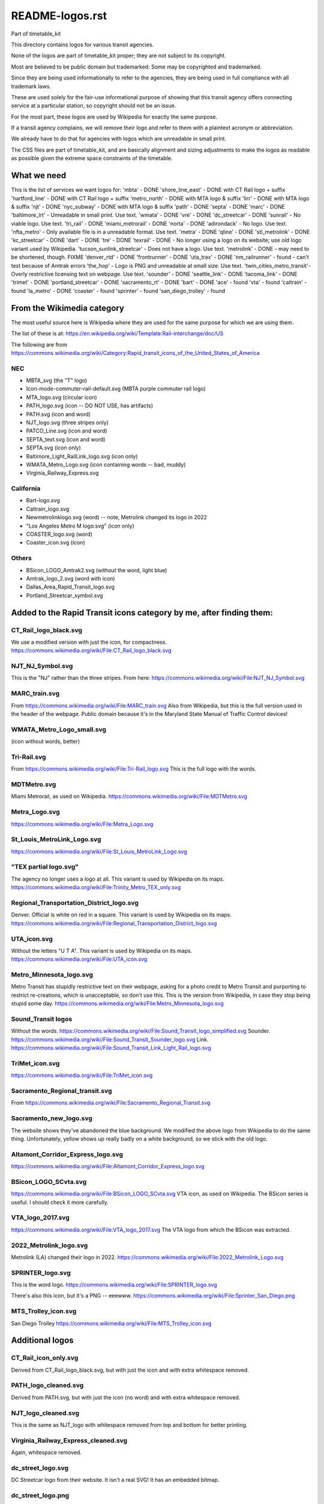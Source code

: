 README-logos.rst
******************
Part of timetable_kit

This directory contains logos for various transit agencies.

None of the logos are part of timetable_kit proper; they are not subject to its copyright.

Most are believed to be public domain but trademarked.
Some may be copyrighted and trademarked.

Since they are being used informationally to refer to the agencies, they are
being used in full compliance with all trademark laws.

These are used solely for the fair-use informational purpose of
showing that this transit agency offers connecting service at a
particular station, so copyright should not be an issue.

For the most part, these logos are used by Wikipedia for exactly the same purpose.

If a transit agency complains, we will remove their logo and refer to them
with a plaintext acronym or abbreviation.

We already have to do that for agencies with logos which are unreadable in small print.

The CSS files are part of timetable_kit, and are basically alignment and sizing adjustments
to make the logos as readable as possible given the extreme space constraints of the timetable.

What we need
=============

This is the list of services we want logos for:
'mbta' - DONE
'shore_line_east' - DONE with CT Rail logo + suffix
'hartford_line' - DONE with CT Rail logo + suffix
'metro_north' - DONE with MTA logo & suffix
'lirr' - DONE with MTA logo & suffix
'njt' - DONE
'nyc_subway' - DONE with MTA logo & suffix
'path' - DONE
'septa' - DONE
'marc' - DONE
'baltimore_lrt' - Unreadable in small print. Use text.
'wmata' - DONE
'vre' - DONE
'dc_streetcar' - DONE
'sunrail' - No viable logo.  Use text.
'tri_rail' - DONE
'miami_metrorail' - DONE
'norta' - DONE
'adirondack' - No logo.  Use text.
'nfta_metro' - Only available file is in a unreadable format.  Use text.
'metra' - DONE
'qline' - DONE
'stl_metrolink' - DONE
'kc_streetcar' - DONE
'dart' - DONE
'tre' - DONE
'texrail' - DONE - No longer using a logo on its website; use old logo variant used by Wikipedia.
'tucson_sunlink_streetcar' - Does not have a logo. Use text.
'metrolink' - DONE - may need to be shortened, though.  FIXME
'denver_rtd' - DONE
'frontrunner' - DONE
'uta_trax' - DONE
'nm_railrunner' - found - can't test because of Amtrak errors
'the_hop' - Logo is PNG and unreadable at small size.  Use text.
'twin_cities_metro_transit'- Overly restrictive licensing text on webpage.  Use text.
'sounder' - DONE
'seattle_link' - DONE
'tacoma_link' - DONE
'trimet' - DONE
'portland_streetcar' - DONE
'sacramento_rt' - DONE
'bart' - DONE
'ace' - found
'vta' - found
'caltrain' - found
'la_metro' - DONE
'coaster' - found
'sprinter' - found
'san_diego_trolley' - found

From the Wikimedia category
===========================

The most useful source here is Wikipedia where they are used for the same purpose
for which we are using them.

The list of these is at: https://en.wikipedia.org/wiki/Template:Rail-interchange/doc/US

The following are from https://commons.wikimedia.org/wiki/Category:Rapid_transit_icons_of_the_United_States_of_America

NEC
---

* MBTA_svg (the "T" logo)
* Icon-mode-commuter-rail-default.svg (MBTA purple commuter rail logo)
* MTA_logo.svg (circular icon)
* PATH_logo.svg (icon -- DO NOT USE, has artifacts)
* PATH.svg (icon and word)
* NJT_logo.svg (three stripes only)
* PATCO_Line.svg (icon and word)
* SEPTA_text.svg (icon and word)
* SEPTA.svg (icon only)
* Baltimore_Light_RailLink_logo.svg (icon only)
* WMATA_Metro_Logo.svg (icon containing words -- bad, muddy)
* Virginia_Railway_Express.svg

California
----------

* Bart-logo.svg
* Caltrain_logo.svg
* Newmetrolinklogo.svg (word) -- note, Metrolink changed its logo in 2022
* "Los Angeles Metro M logo.svg" (icon only)
* COASTER_logo.svg (word)
* Coaster_icon.svg (icon)

Others
------
* BSicon_LOGO_Amtrak2.svg (without the word, light blue)
* Amtrak_logo_2.svg (word with icon)
* Dallas_Area_Rapid_Transit_logo.svg
* Portland_Streetcar_symbol.svg

Added to the Rapid Transit icons category by me, after finding them:
====================================================================

CT_Rail_logo_black.svg
----------------------
We use a modified version with just the icon, for compactness.
https://commons.wikimedia.org/wiki/File:CT_Rail_logo_black.svg

NJT_NJ_Symbol.svg
-----------------
This is the "NJ" rather than the three stripes.
From here: https://commons.wikimedia.org/wiki/File:NJT_NJ_Symbol.svg


MARC_train.svg
--------------
From https://commons.wikimedia.org/wiki/File:MARC_train.svg
Also from Wikipedia, but this is the full version used in the header of the webpage.
Public domain because it's in the Maryland State Manual of Traffic Control devices!


WMATA_Metro_Logo_small.svg
--------------------------
(icon without words, better)

Tri-Rail.svg
------------
From https://commons.wikimedia.org/wiki/File:Tri-Rail_logo.svg
This is the full logo with the words.

MDTMetro.svg
------------
Miami Metrorail, as used on Wikipedia.
https://commons.wikimedia.org/wiki/File:MDTMetro.svg

Metra_Logo.svg
--------------
https://commons.wikimedia.org/wiki/File:Metra_Logo.svg

St_Louis_MetroLink_Logo.svg
---------------------------
https://commons.wikimedia.org/wiki/File:St_Louis_MetroLink_Logo.svg

"TEX partial logo.svg"
--------------------------
The agency no longer uses a logo at all.
This variant is used by Wikipedia on its maps.
https://commons.wikimedia.org/wiki/File:Trinity_Metro_TEX_only.svg


Regional_Transportation_District_logo.svg
------------------------------------------
Denver.  Official is white on red in a square.
This variant is used by Wikipedia on its maps.
https://commons.wikimedia.org/wiki/File:Regional_Transportation_District_logo.svg


UTA_icon.svg
-------------
Without the letters "U T A".
This variant is used by Wikipedia on its maps.
https://commons.wikimedia.org/wiki/File:UTA_icon.svg

Metro_Minnesota_logo.svg
------------------------
Metro Transit has stupidly restrictive text on their webpage, asking for a photo credit
to Metro Transit and purporting to restrict re-creations, which is unacceptable, so don't use this.
This is the version from Wikipedia, in case they stop being stupid some day.
https://commons.wikimedia.org/wiki/File:Metro_Minnesota_logo.svg

Sound_Transit logos
------------------------------
Without the words.
https://commons.wikimedia.org/wiki/File:Sound_Transit_logo_simplified.svg
Sounder.
https://commons.wikimedia.org/wiki/File:Sound_Transit_Sounder_logo.svg
Link.
https://commons.wikimedia.org/wiki/File:Sound_Transit_Link_Light_Rail_logo.svg

TriMet_icon.svg
----------------
https://commons.wikimedia.org/wiki/File:TriMet_icon.svg


Sacramento_Regional_transit.svg
-------------------------------
From https://commons.wikimedia.org/wiki/File:Sacramento_Regional_Transit.svg

Sacramento_new_logo.svg
-----------------------
The website shows they've abandoned the blue background.  We modified the above
logo from Wikipedia to do the same thing.  Unfortunately, yellow shows up really badly
on a white background, so we stick with the old logo.

Altamont_Corridor_Express_logo.svg
----------------------------------
https://commons.wikimedia.org/wiki/File:Altamont_Corridor_Express_logo.svg


BSicon_LOGO_SCvta.svg
---------------------
https://commons.wikimedia.org/wiki/File:BSicon_LOGO_SCvta.svg
VTA icon, as used on Wikipedia.  The BSicon series is useful.  I should check it more carefully.

VTA_logo_2017.svg
-----------------
https://commons.wikimedia.org/wiki/File:VTA_logo_2017.svg
The VTA logo from which the BSicon was extracted.



2022_Metrolink_logo.svg
------------------------
Metrolink (LA) changed their logo in 2022.
https://commons.wikimedia.org/wiki/File:2022_Metrolink_Logo.svg



SPRINTER_logo.svg
-----------------
This is the word logo.
https://commons.wikimedia.org/wiki/File:SPRINTER_logo.svg

There's also this icon, but it's a PNG -- eeewww.
https://commons.wikimedia.org/wiki/File:Sprinter_San_Diego.png

MTS_Trolley_icon.svg
--------------------
San Diego Trolley
https://commons.wikimedia.org/wiki/File:MTS_Trolley_icon.svg


Additional logos
================

CT_Rail_icon_only.svg
---------------------
Derived from CT_Rail_logo_black.svg, but with just the icon and with extra whitespace removed.

PATH_logo_cleaned.svg
---------------------
Derived from PATH.svg, but with just the icon (no word) and with extra whitespace removed.

NJT_logo_cleaned.svg
--------------------
This is the same as NJT_logo with whitespace removed from top and bottom for better printing.

Virginia_Railway_Express_cleaned.svg
------------------------------------
Again, whitespace removed.

dc_street_logo.svg
-------------------
DC Streetcar logo from their website.  It isn't a real SVG!  It has an embedded bitmap.

dc_street_logo.png
-------------------
The bitmap extracted from the above "fake" SVG

dc_street_logo_working.svg
--------------------------
My copy for tracing the PNG

dc_street_logo_reduced.svg
---------------------------
Just the "DC" letters.
The streetcar image is unreadable at small sizes.
The entire "DC Streetcar" word logo is too long; there's too many connecting services at DC already.
The "DC" logo is distinctive and short enough.

Tri-Rail_icon.svg
-----------------
This is just the icon, extracted from the full logo by me

NORTA.svg
---------
Downloaded from https://www.norta.com/Content/images/logo-map-interaction.svg

Metra_Logo_no_slogan.svg
------------------------
Metra_Logo.svg with the slogan removed (since it's unreadable at this print size)

qline-logo-wt.svg
------------------
Taken from the QLine webpage on 30 Dec 2022.  It's white!

qline-logo-red.svg
------------------
Converted to be "QLine red" by me.  The webpage color is #DB001C.

qline-logo-red-no-detroit.svg
-----------------------------
Remove the "Detroit" because it's too small to read at this size.

RideKC_Streetcar_logo.svg
-------------------------
From the Wikipedia page for the KC Streetcar.
This is much too large for our purposes, we just want the icon.
https://upload.wikimedia.org/wikipedia/en/4/42/RideKC_Streetcar_logo.svg

RideKC_Streetcar_icon.svg
--------------------------
Extracted from the above.
This is too muddy for our purposes.

RideKC_Streetcar_short.svg
---------------------------
Has "RideKC" but not the overly-long word "Streetcar".
Fits with the KC Streetcar brand standards and managable for our purpose.

TRE_logo.png
------------
From https://commons.wikimedia.org/wiki/File:TRE_logo.png
We do not use PNGs.

TRE_logo_working.svg
---------------------
Traced in Inkscape -- working file.  (Yeech.)

TRE_logo_reduced.svg
---------------------
Reduced SVG file, usable.


NMRX_logo.svg
--------------
Extracted from the PDF timetable from the RailRunner website, using Karbon and Inkscape.


